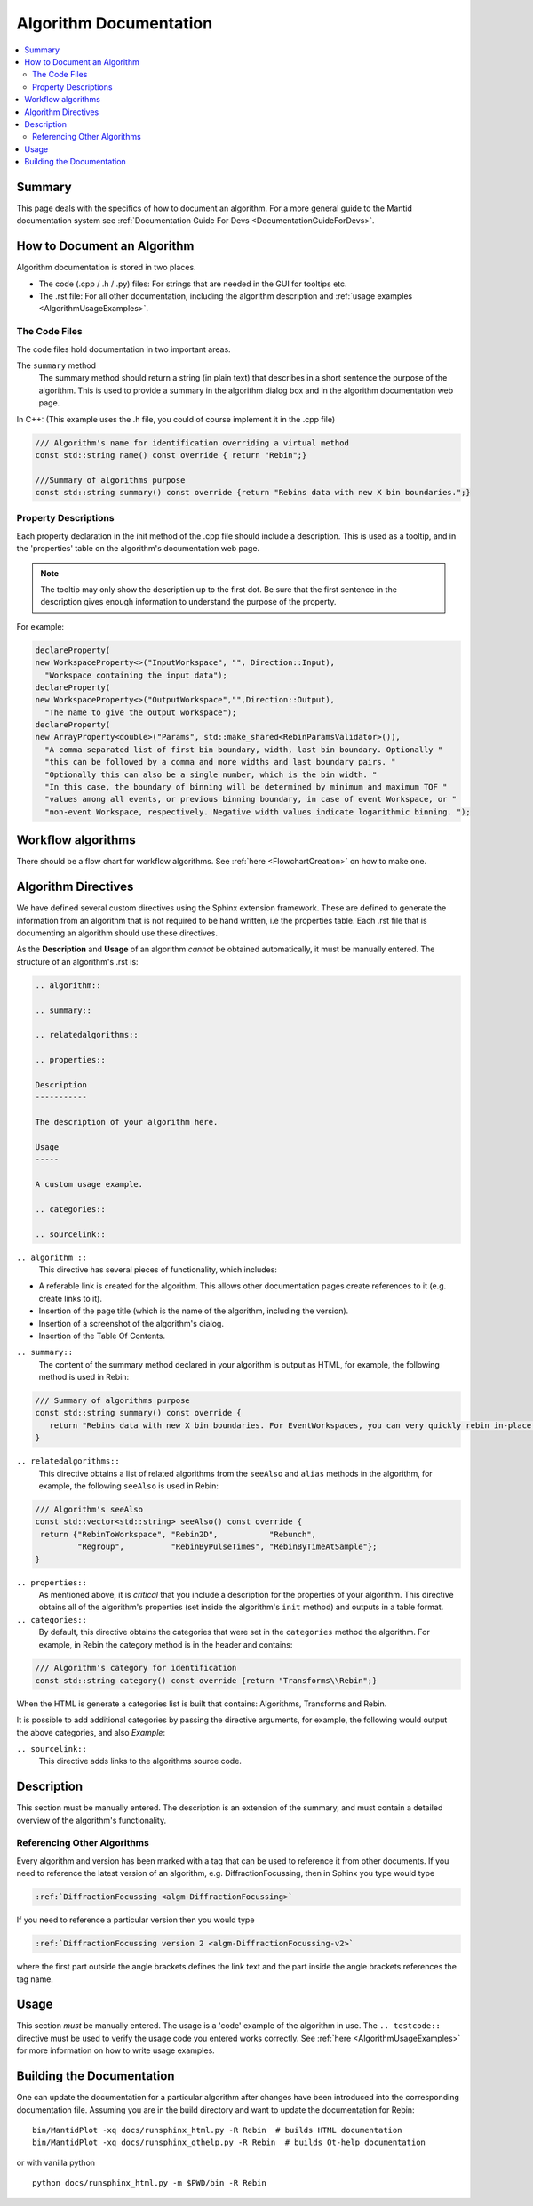 .. _AlgorithmDocumentation:

=======================
Algorithm Documentation
=======================

.. contents::
  :local:

Summary
=======

This page deals with the specifics of how to document an algorithm. For a more general guide to the Mantid documentation system see :ref:`Documentation Guide For Devs <DocumentationGuideForDevs>`.

How to Document an Algorithm
============================

Algorithm documentation is stored in two places.

* The code (.cpp / .h / .py) files: For strings that are needed in the GUI for tooltips etc.
* The .rst file: For all other documentation, including the algorithm description and :ref:`usage examples <AlgorithmUsageExamples>`.

The Code Files
--------------

The code files hold documentation in two important areas.

The ``summary`` method
   The summary method should return a string (in plain text) that describes in a short sentence the purpose of the algorithm. This is used to provide a summary in the algorithm dialog box and in the algorithm documentation web page.

In C++: (This example uses the .h file, you could of course implement it in the .cpp file)

.. code-block:: c++

   /// Algorithm's name for identification overriding a virtual method
   const std::string name() const override { return "Rebin";}

   ///Summary of algorithms purpose
   const std::string summary() const override {return "Rebins data with new X bin boundaries.";}

Property Descriptions
---------------------

Each property declaration in the init method of the .cpp file should include a description. This is used as a tooltip, and in the 'properties' table on the algorithm's documentation web page.

.. note::

   The tooltip may only show the description up to the first dot. Be sure that the first sentence in the description gives enough information to understand the purpose of the property.

For example:

.. code-block:: c++

   declareProperty(
   new WorkspaceProperty<>("InputWorkspace", "", Direction::Input),
     "Workspace containing the input data");
   declareProperty(
   new WorkspaceProperty<>("OutputWorkspace","",Direction::Output),
     "The name to give the output workspace");
   declareProperty(
   new ArrayProperty<double>("Params", std::make_shared<RebinParamsValidator>()),
     "A comma separated list of first bin boundary, width, last bin boundary. Optionally "
     "this can be followed by a comma and more widths and last boundary pairs. "
     "Optionally this can also be a single number, which is the bin width. "
     "In this case, the boundary of binning will be determined by minimum and maximum TOF "
     "values among all events, or previous binning boundary, in case of event Workspace, or "
     "non-event Workspace, respectively. Negative width values indicate logarithmic binning. ");

Workflow algorithms
===================

There should be a flow chart for workflow algorithms. See :ref:`here <FlowchartCreation>` on how to make one.

Algorithm Directives
====================

We have defined several custom directives using the Sphinx extension framework. These are defined to generate the information from an algorithm that is not required to be hand written, i.e the properties table. Each .rst file that is documenting an algorithm should use these directives.

As the **Description** and **Usage** of an algorithm *cannot* be obtained automatically, it must be manually entered. The structure of an algorithm's .rst is:

.. code-block:: rest

   .. algorithm::

   .. summary::

   .. relatedalgorithms::

   .. properties::

   Description
   -----------

   The description of your algorithm here.

   Usage
   -----

   A custom usage example.

   .. categories::

   .. sourcelink::

``.. algorithm ::``
   This directive has several pieces of functionality, which includes:

* A referable link is created for the algorithm. This allows other documentation pages create references to it (e.g. create links to it).
* Insertion of the page title (which is the name of the algorithm, including the version).
* Insertion of a screenshot of the algorithm's dialog.
* Insertion of the Table Of Contents.

``.. summary::``
   The content of the summary method declared in your algorithm is output as HTML, for example, the following method is used in Rebin:

.. code-block:: c++

   /// Summary of algorithms purpose
   const std::string summary() const override {
      return "Rebins data with new X bin boundaries. For EventWorkspaces, you can very quickly rebin in-place by keeping the same output name and PreserveEvents=true.";
   }

``.. relatedalgorithms::``
   This directive obtains a list of related algorithms from the ``seeAlso`` and ``alias`` methods in the algorithm, for example, the following ``seeAlso`` is used in Rebin:

.. code-block:: c++

   /// Algorithm's seeAlso
   const std::vector<std::string> seeAlso() const override {
    return {"RebinToWorkspace", "Rebin2D",           "Rebunch",
            "Regroup",          "RebinByPulseTimes", "RebinByTimeAtSample"};
   }

``.. properties::``
   As mentioned above, it is *critical* that you include a description for the properties of your algorithm. This directive obtains all of the algorithm's properties (set inside the algorithm's ``init`` method) and outputs in a table format.

``.. categories::``
   By default, this directive obtains the categories that were set in the ``categories`` method the algorithm. For example, in Rebin the category method is in the header and contains:

.. code-block:: c++

   /// Algorithm's category for identification
   const std::string category() const override {return "Transforms\\Rebin";}

When the HTML is generate a categories list is built that contains: Algorithms, Transforms and Rebin.

It is possible to add additional categories by passing the directive arguments, for example, the following would output the above categories, and also `Example`:

.. code-block: rest

   .. categories:: Algorithms, Transforms, Rebin, Example

``.. sourcelink::``
   This directive adds links to the algorithms source code.

Description
===========

This section must be manually entered. The description is an extension of the summary, and must contain a detailed overview of the algorithm's functionality.

Referencing Other Algorithms
----------------------------

Every algorithm and version has been marked with a tag that can be used to reference it from other documents. If you need to reference the latest version of an algorithm, e.g. DiffractionFocussing, then in Sphinx you type would type

.. code-block:: rest

   :ref:`DiffractionFocussing <algm-DiffractionFocussing>`

If you need to reference a particular version then you would type

.. code-block:: rest

   :ref:`DiffractionFocussing version 2 <algm-DiffractionFocussing-v2>`

where the first part outside the angle brackets defines the link text and the part inside the angle brackets references the tag name.

Usage
=====

This section *must* be manually entered. The usage is a 'code' example of the algorithm in use. The ``.. testcode::`` directive must be used to verify the usage code you entered works correctly. See :ref:`here <AlgorithmUsageExamples>` for more information on how to write usage examples.

Building the Documentation
==========================

One can update the documentation for a particular algorithm after changes have been introduced into the corresponding documentation file. Assuming you are in the build directory and want to update the documentation for Rebin:

::

   bin/MantidPlot -xq docs/runsphinx_html.py -R Rebin  # builds HTML documentation
   bin/MantidPlot -xq docs/runsphinx_qthelp.py -R Rebin  # builds Qt-help documentation

or with vanilla python

::

   python docs/runsphinx_html.py -m $PWD/bin -R Rebin
